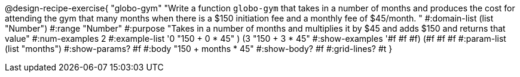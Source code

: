 @design-recipe-exercise{ "globo-gym" "Write a function `globo-gym` that takes in a number of months and produces the cost for attending the gym that many months when there is a $150 initiation fee and a monthly fee of $45/month.
"
  #:domain-list (list "Number")
  #:range "Number"
  #:purpose "Takes in a number of months and multiplies it by $45 and adds $150 and returns that value"
  #:num-examples 2
  #:example-list '((0 "150 + 0 * 45" )
                   (3 "150 + 3 * 45"))
  #:show-examples '((#f #f #f) (#f #f #f))
  #:param-list (list "months")
  #:show-params? #f
  #:body "150 + months * 45"
  #:show-body? #f
  #:grid-lines? #t }
